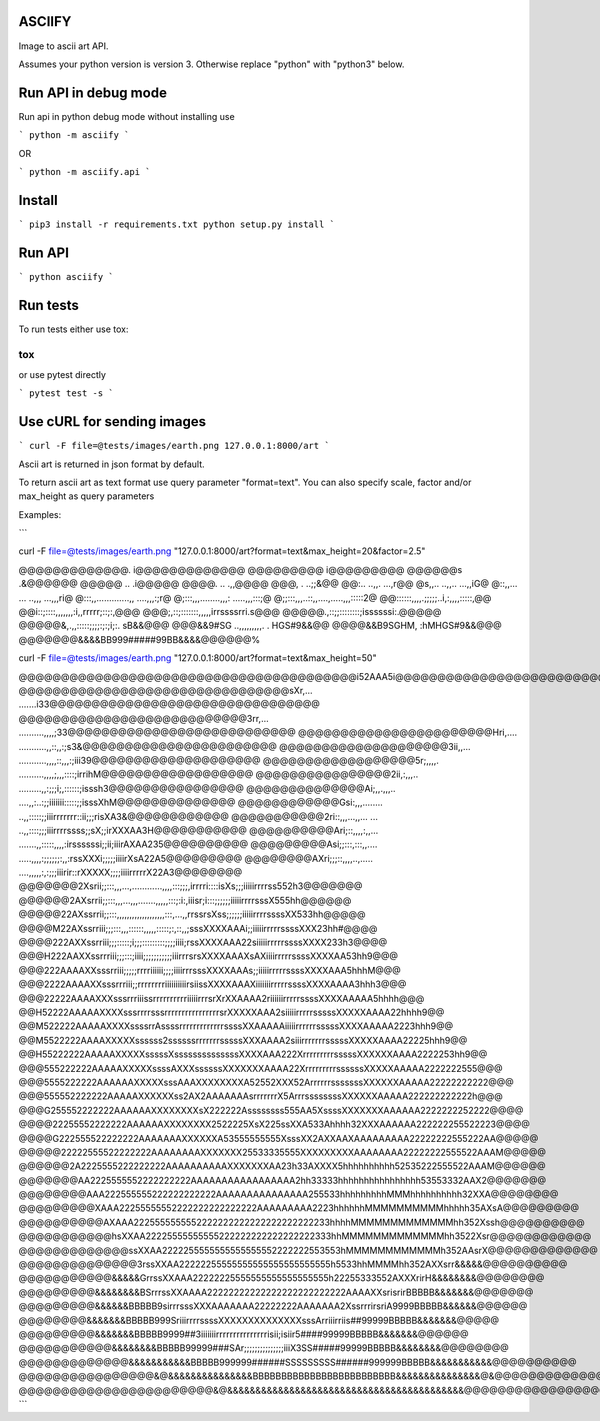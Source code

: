 ASCIIFY
=======

Image to ascii art API.

Assumes your python version is version 3.
Otherwise replace "python" with "python3" below.



Run API in debug mode
======================

Run api in python debug mode without installing use

```
python -m asciify
```

OR

```
python -m asciify.api
```



Install
========

```
pip3 install -r requirements.txt
python setup.py install
```


Run API
========


```
python asciify
```



Run tests
===========

To run tests either use tox:

```
tox
```


or use pytest directly


```
pytest test -s
```





Use cURL for sending images
============================


```
curl -F file=@tests/images/earth.png 127.0.0.1:8000/art
```


Ascii art is returned in json format by default.


To return ascii art as text format use query parameter "format=text".
You can also specify scale, factor and/or max_height as query parameters


Examples:


```


curl -F file=@tests/images/earth.png "127.0.0.1:8000/art?format=text&max_height=20&factor=2.5"


@@@@@@@@@@@@@.       i@@@@@@@@@@@@@
@@@@@@@@@                i@@@@@@@@@
@@@@@@s                    .&@@@@@@
@@@@@                  ..   .i@@@@@
@@@@.                 ..    .,,@@@@
@@@,                .       ..;;&@@
@@:..              ..,,.    ...,r@@
@s,,..            ..,,..   ...,,iG@
@::,,... ...     ..,,,    ...,,,ri@
@:::,,.............,,   ....,,,:;r@
@;:::,,,........,,,:  .....,,,:::;@
@;;:::,,,..::,,....,.....,,,:::::2@
@@::::::,,,,.;;;;;..i,:,,,,:::::,@@
@@i::;::::,,,,,,,:i,,rrrrr;::;:,@@@
@@@;,::;:::::::,,,,,irrssssrri.s@@@
@@@@@.,::;;::::::::;issssssi:.@@@@@
@@@@@&,.,,:::::;;;;:;:;i;:. sB&&@@@
@@@&&9#SG  ..,,,,,,,,,. . HGS#9&&@@
@@@@&&B9SGHM,         :hMHGS#9&&@@@
@@@@@@@&&&&BB999#####99BB&&&&@@@@@@%





curl -F file=@tests/images/earth.png "127.0.0.1:8000/art?format=text&max_height=50"


@@@@@@@@@@@@@@@@@@@@@@@@@@@@@@@@@@@@@@@@i52AAA5i@@@@@@@@@@@@@@@@@@@@@@@@@@@@@@@@@@@@@@@@
@@@@@@@@@@@@@@@@@@@@@@@@@@@@@@@@sXr,...       .......i33@@@@@@@@@@@@@@@@@@@@@@@@@@@@@@@@
@@@@@@@@@@@@@@@@@@@@@@@@@@@3rr,...          ..........,,,,;33@@@@@@@@@@@@@@@@@@@@@@@@@@@
@@@@@@@@@@@@@@@@@@@@@@@Hri,....            ...........,,::,,:;s3&@@@@@@@@@@@@@@@@@@@@@@@
@@@@@@@@@@@@@@@@@@@@3ii,,...             ...........,,,,::,,,:;iii39@@@@@@@@@@@@@@@@@@@@
@@@@@@@@@@@@@@@@@@5r;,,,,.               ..........,,,,;,,,::::;irrihM@@@@@@@@@@@@@@@@@@
@@@@@@@@@@@@@@@@2ii,:,,,..               .........,,:;;;i;,::::::;isssh3@@@@@@@@@@@@@@@@
@@@@@@@@@@@@@@Ai;,,.,,,..                ....,,:..:;;iiiiiii:::::;;isssXhM@@@@@@@@@@@@@@
@@@@@@@@@@@@Gsi:,,,........              ..,,:::::;;iiirrrrrrr::ii;;;risXA3&@@@@@@@@@@@@
@@@@@@@@@@@2ri::,,,...,,...         ... ..,,::::;;;iiirrrrssss;;sX;;irXXXAA3H@@@@@@@@@@@
@@@@@@@@@@Ari;::,,,,:,,...        .......,,:::::,,,,:irssssssi;;ii;iiirAXAA235@@@@@@@@@@
@@@@@@@@@Asi;;:::,:::,,....        .....,,,,:;;;;;;:,,:rssXXXi;;;;;iiiirXsA22A5@@@@@@@@@
@@@@@@@@AXri;;;::,,,,..,.....    ....,,,,,:,:;;;iiirir::rXXXXX;;;;iiiirrrrrX22A3@@@@@@@@
@@@@@@@2Xsrii;;:::,,,...,............,,,,:::;;;,irrrri::::isXs;;;iiiiirrrrss552h3@@@@@@@
@@@@@@2AXsrrii;;:::,,,...,,,.......,,,,,:::;:i:,iiisr;i:::;;;;;;iiiiirrrrsssX555hh@@@@@@
@@@@@22AXssrrii;;:::,,,,,,,,,,,,,,,,,,,:::,...,,rrssrsXss;;;;;;iiiiirrrrssssXX533hh@@@@@
@@@@M22AXssrriii;;;:::,,,::::::,,,,,:::::;:,::,,;sssXXXXAAAi;;iiiiirrrrrssssXXX23hh#@@@@
@@@@222AXXssrriii;;;:::::;i;;;:::::::::;;;;iiii;rssXXXXAAA22siiiiirrrrrssssXXXX233h3@@@@
@@@H222AAXXssrrriii;;;:::;iiii;;;;;;;;;;;iiirrrsrsXXXXAAAXsAXiiiirrrrrssssXXXXAA53hh9@@@
@@@222AAAAXXsssrriii;;;;;rrrriiiiii;;;;iiiirrrsssXXXXAAAs;;iiiiirrrrrssssXXXXAAA5hhhM@@@
@@@2222AAAAXXsssrrriii;;rrrrrrrriiiiiiiiiirsiissXXXXAAAXiiiiiiirrrrrssssXXXXAAAA3hhh3@@@
@@@22222AAAAXXXsssrrriiissrrrrrrrrrriiiiirrrsrXrXXAAAA2riiiiiirrrrrssssXXXXAAAAA5hhhh@@@
@@H52222AAAAAXXXXsssrrrrsssrrrrrrrrrrrrrrrrsrXXXXXAAA2siiiiirrrrrsssssXXXXXAAAA22hhhh9@@
@@M522222AAAAAXXXXssssrrAssssrrrrrrrrrrrrrssssXXAAAAAiiiiirrrrrrsssssXXXXAAAAA2223hhh9@@
@@M5522222AAAAXXXXXssssss2ssssssrrrrrrrsssssXXXAAAA2siiirrrrrrrsssssXXXXXAAAA22225hhh9@@
@@H55222222AAAAAXXXXXsssssXssssssssssssssXXXXAAA222XrrrrrrrrrsssssXXXXXXAAAA2222253hh9@@
@@@555222222AAAAAXXXXXssssAXXXssssssXXXXXXXAAAA22XrrrrrrrrrssssssXXXXXAAAAA2222222555@@@
@@@5555222222AAAAAAXXXXXsssAAAXXXXXXXXA52552XXX52ArrrrrrsssssssXXXXXXAAAAA22222222222@@@
@@@555552222222AAAAAXXXXXXss2AX2AAAAAAAsrrrrrrrX5ArrrssssssssXXXXXXAAAAA222222222222h@@@
@@@G255552222222AAAAAAXXXXXXXXsX222222Assssssss555AA5XssssXXXXXXXAAAAAA2222222252222@@@@
@@@@22255552222222AAAAAAXXXXXXXX2522225XsX225ssXXA533Ahhhh32XXXAAAAAA222222255522223@@@@
@@@@G222555522222222AAAAAAAXXXXXXA53555555555XsssXX2AXXAAXAAAAAAAAA22222222555222AA@@@@@
@@@@@22222555522222222AAAAAAAAXXXXXXX25533335555XXXXXXXXXAAAAAAAA22222222555522AAAM@@@@@
@@@@@@2A2225555222222222AAAAAAAAAAXXXXXXXAA23h33AXXXX5hhhhhhhhhh52535222555522AAAM@@@@@@
@@@@@@@AA2225555552222222222AAAAAAAAAAAAAAAAA2hh33333hhhhhhhhhhhhhhhh53553332AAX2@@@@@@@
@@@@@@@@AAA222555555222222222222AAAAAAAAAAAAAAA255533hhhhhhhhhMMMhhhhhhhhhh32XXA@@@@@@@@
@@@@@@@@@XAAA22255555552222222222222222AAAAAAAAA2223hhhhhhMMMMMMMMMMhhhhh35AXsA@@@@@@@@@
@@@@@@@@@@AXAAA2225555555552222222222222222222222233hhhhMMMMMMMMMMMMMhh352Xssh@@@@@@@@@@
@@@@@@@@@@@hsXXAA22225555555555222222222222222222333hhMMMMMMMMMMMMMhh3522Xsr@@@@@@@@@@@@
@@@@@@@@@@@@@ssXXAA2222255555555555555552222222553553hMMMMMMMMMMMMh352AAsrX@@@@@@@@@@@@@
@@@@@@@@@@@@@@3rssXXAA22222255555555555555555555555h5533hhMMMMhh352AXXsrr&&&&&@@@@@@@@@@
@@@@@@@@@@@&&&&&GrrssXXAAA22222225555555555555555555h22255333552AXXXrirH&&&&&&&&@@@@@@@@
@@@@@@@@@&&&&&&&&BSrrrssXXAAAA22222222222222222222222222AAAAXXsrisrirBBBBB&&&&&&&@@@@@@@
@@@@@@@@@&&&&&&BBBBB9sirrrsssXXXAAAAAAA22222222AAAAAAA2XssrrrirsriA9999BBBBB&&&&&&@@@@@@
@@@@@@@@&&&&&&&BBBBB999SriiirrrrssssXXXXXXXXXXXXXXsssArriiirriis##99999BBBBB&&&&&&&@@@@@
@@@@@@@@@&&&&&&&BBBBB9999##3iiiiiiirrrrrrrrrrrrrrrisii;isiir5####99999BBBBB&&&&&&&@@@@@@
@@@@@@@@@@@&&&&&&&&BBBBB99999###SAr;;;;;;;;;;;;;;;iiiX3SS#####99999BBBBB&&&&&&&&@@@@@@@@
@@@@@@@@@@@@@&&&&&&&&&&&BBBBB999999######SSSSSSSSS######999999BBBBB&&&&&&&&&&&@@@@@@@@@@
@@@@@@@@@@@@@@@@&@&&&&&&&&&&&&&&&BBBBBBBBBBBBBBBBBBBBBBBBB&&&&&&&&&&&&&&&@&@@@@@@@@@@@@@
@@@@@@@@@@@@@@@@@@@@@@@&@&&&&&&&&&&&&&&&&&&&&&&&&&&&&&&&&&&&&&&&&&&@@@@@@@@@@@@@@@@@@@@@%
```


